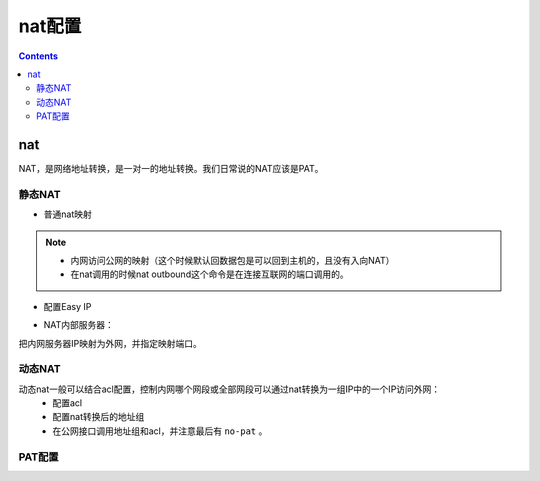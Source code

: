 .. _network_h3c_nat:

======================================================================================================================================================
nat配置
======================================================================================================================================================


.. contents::


nat
======================================================================================================================================================

NAT，是网络地址转换，是一对一的地址转换。我们日常说的NAT应该是PAT。

静态NAT
------------------------------------------------------------------------------------------------------------------------------------------------------

- 普通nat映射

.. code-block:: text
    :linenos:

    [H3C]nat static outbound 192.168.1.1 1.1.1.1
    [H3C]inter g0/1
    [H3C-GigabitEthernet0/1]nat outbound
    [H3C-GigabitEthernet0/1]nat static enable

.. note::
    - 内网访问公网的映射（这个时候默认回数据包是可以回到主机的，且没有入向NAT）
    - 在nat调用的时候nat outbound这个命令是在连接互联网的端口调用的。

- 配置Easy IP

.. code-block:: text
    :linenos:

    [H3C]acl basic 2000
    [H3C-acl-ipv4-basic-2000]des
    [H3C-acl-ipv4-basic-2000]description nat_Easy_IP
    [H3C-acl-ipv4-basic-2000]rule permit source 192.168.10.0 0.0.0.255
    [H3C-acl-ipv4-basic-2000]rule deny
    [H3C-acl-ipv4-basic-2000]quit
    [H3C]interface GigabitEthernet0/1
    [H3C-GigabitEthernet0/1]nat outbound 2000

- NAT内部服务器：

把内网服务器IP映射为外网，并指定映射端口。

.. code-block:: text
    :linenos:

    [H3C]interface GigabitEthernet0/1
    [H3C-GigabitEthernet0/1]nat server protocol icmp global 2.2.2.2 inside 192.168.1

动态NAT
------------------------------------------------------------------------------------------------------------------------------------------------------

动态nat一般可以结合acl配置，控制内网哪个网段或全部网段可以通过nat转换为一组IP中的一个IP访问外网：
    - 配置acl
    - 配置nat转换后的地址组
    - 在公网接口调用地址组和acl，并注意最后有 ``no-pat`` 。

.. code-block:: text
    :linenos:

    [H3C]acl basic 2000
    [H3C-acl-ipv4-basic-2000]description nat_out
    [H3C-acl-ipv4-basic-2000]rule permit source 192.168.10.0 0.0.0.255
    [H3C-acl-ipv4-basic-2000]rule deny
    [H3C-acl-ipv4-basic-2000]quit
    [H3C]nat address-group 1
    [H3C-address-group-1]address 2.2.2.2 2.2.2.3
    [H3C-address-group-1]quit
    [H3C]interface GigabitEthernet0/1
    [H3C-GigabitEthernet0/1]nat outbound 2000 address-group 1 no-pat


PAT配置
------------------------------------------------------------------------------------------------------------------------------------------------------

.. code-block:: text
    :linenos:

    [H3C]acl basic 2000
    [H3C-acl-ipv4-basic-2000]des
    [H3C-acl-ipv4-basic-2000]description nat_napt
    [H3C-acl-ipv4-basic-2000]rule permit source 192.168.10.0 0.0.0.255
    [H3C-acl-ipv4-basic-2000]rule deny
    [H3C-acl-ipv4-basic-2000]quit
    [H3C]nat address-group 1
    [H3C-address-group-1]address 2.2.2.2 2.2.2.3
    [H3C-address-group-1]quit
    [H3C]interface GigabitEthernet0/1
    [H3C-GigabitEthernet0/1]nat outbound 2000 address-group 1












